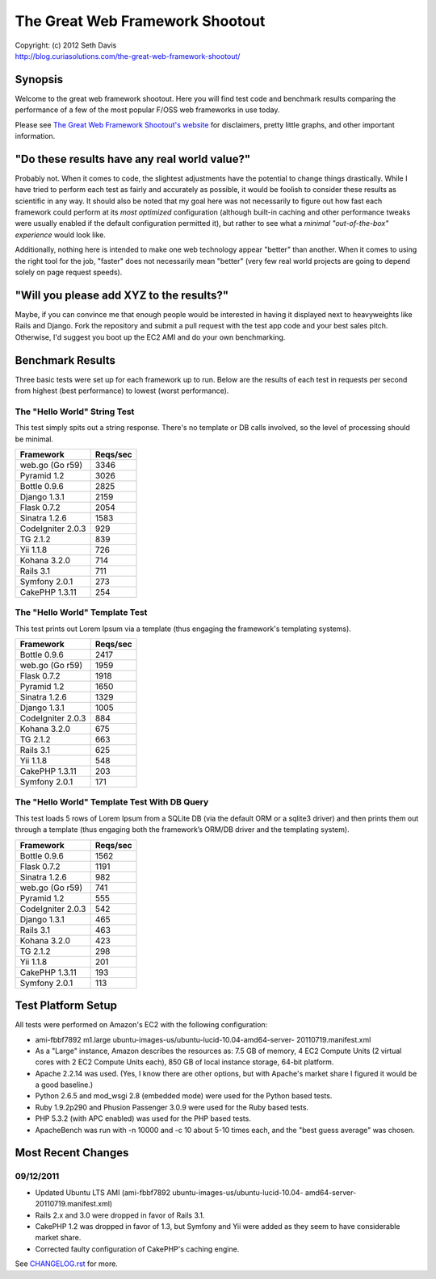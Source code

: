 ================================================================================
The Great Web Framework Shootout
================================================================================

| Copyright: (c) 2012 Seth Davis
| http://blog.curiasolutions.com/the-great-web-framework-shootout/


Synopsis
================================================================================

Welcome to the great web framework shootout. Here you will find test code and
benchmark results comparing the performance of a few of the most popular F/OSS
web frameworks in use today.

Please see `The Great Web Framework Shootout's website`_ for disclaimers, pretty
little graphs, and other important information.

.. _The Great Web Framework Shootout's website:
   http://blog.curiasolutions.com/the-great-web-framework-shootout/


"Do these results have any real world value?"
================================================================================

Probably not. When it comes to code, the slightest adjustments have the
potential to change things drastically. While I have tried to perform each test
as fairly and accurately as possible, it would be foolish to consider these
results as scientific in any way. It should also be noted that my goal here was
not necessarily to figure out how fast each framework could perform at its *most
optimized* configuration (although built-in caching and other performance tweaks
were usually enabled if the default configuration permitted it), but rather to
see what a *minimal "out-of-the-box" experience* would look like.

Additionally, nothing here is intended to make one web technology appear
"better" than another. When it comes to using the right tool for the job,
"faster" does not necessarily mean "better" (very few real world projects are
going to depend solely on page request speeds).


"Will you please add XYZ to the results?"
================================================================================

Maybe, if you can convince me that enough people would be interested in having
it displayed next to heavyweights like Rails and Django. Fork the repository and
submit a pull request with the test app code and your best sales pitch.
Otherwise, I'd suggest you boot up the EC2 AMI and do your own benchmarking.


Benchmark Results
================================================================================

Three basic tests were set up for each framework up to run. Below are the
results of each test in requests per second from highest (best performance) to
lowest (worst performance).


The "Hello World" String Test
--------------------------------------------------------------------------------

This test simply spits out a string response. There's no template or DB calls
involved, so the level of processing should be minimal.

=================        ========
Framework                Reqs/sec
=================        ========
web.go (Go r59)              3346
Pyramid 1.2                  3026
Bottle 0.9.6                 2825
Django 1.3.1                 2159
Flask 0.7.2                  2054
Sinatra 1.2.6                1583
CodeIgniter 2.0.3             929
TG 2.1.2                      839
Yii 1.1.8                     726
Kohana 3.2.0                  714
Rails 3.1                     711
Symfony 2.0.1                 273
CakePHP 1.3.11                254
=================        ========


The "Hello World" Template Test
--------------------------------------------------------------------------------

This test prints out Lorem Ipsum via a template (thus engaging the framework's
templating systems).

=================        ========
Framework                Reqs/sec
=================        ========
Bottle 0.9.6                 2417
web.go (Go r59)              1959
Flask 0.7.2                  1918
Pyramid 1.2                  1650
Sinatra 1.2.6                1329
Django 1.3.1                 1005
CodeIgniter 2.0.3             884
Kohana 3.2.0                  675
TG 2.1.2                      663
Rails 3.1                     625
Yii 1.1.8                     548
CakePHP 1.3.11                203
Symfony 2.0.1                 171
=================        ========


The "Hello World" Template Test With DB Query
--------------------------------------------------------------------------------

This test loads 5 rows of Lorem Ipsum from a SQLite DB (via the default ORM or
a sqlite3 driver) and then prints them out through a template (thus engaging
both the framework’s ORM/DB driver and the templating system).

=================        ========
Framework                Reqs/sec
=================        ========
Bottle 0.9.6                 1562
Flask 0.7.2                  1191
Sinatra 1.2.6                 982
web.go (Go r59)               741
Pyramid 1.2                   555
CodeIgniter 2.0.3             542
Django 1.3.1                  465
Rails 3.1                     463
Kohana 3.2.0                  423
TG 2.1.2                      298
Yii 1.1.8                     201
CakePHP 1.3.11                193
Symfony 2.0.1                 113
=================        ========


Test Platform Setup
================================================================================

All tests were performed on Amazon's EC2 with the following configuration:

* ami-fbbf7892 m1.large ubuntu-images-us/ubuntu-lucid-10.04-amd64-server-
  20110719.manifest.xml
* As a "Large" instance, Amazon describes the resources as: 7.5 GB of memory, 4
  EC2 Compute Units (2 virtual cores with 2 EC2 Compute Units each), 850 GB of
  local instance storage, 64-bit platform.
* Apache 2.2.14 was used. (Yes, I know there are other options, but with
  Apache's market share I figured it would be a good baseline.)
* Python 2.6.5 and mod_wsgi 2.8 (embedded mode) were used for the Python based
  tests.
* Ruby 1.9.2p290 and Phusion Passenger 3.0.9 were used for the Ruby based tests.
* PHP 5.3.2 (with APC enabled) was used for the PHP based tests.
* ApacheBench was run with -n 10000 and -c 10 about 5-10 times each, and the
  "best guess average" was chosen.


Most Recent Changes
================================================================================

09/12/2011
--------------------------------------------------------------------------------

* Updated Ubuntu LTS AMI (ami-fbbf7892 ubuntu-images-us/ubuntu-lucid-10.04-
  amd64-server-20110719.manifest.xml)
* Rails 2.x and 3.0 were dropped in favor of Rails 3.1.
* CakePHP 1.2 was dropped in favor of 1.3, but Symfony and Yii were added as
  they seem to have considerable market share.
* Corrected faulty configuration of CakePHP's caching engine.

See `CHANGELOG.rst`_ for more.

.. _CHANGELOG.rst: http://github.com/seedifferently/the-great-web-framework-
                   shootout/blob/master/CHANGELOG.rst
